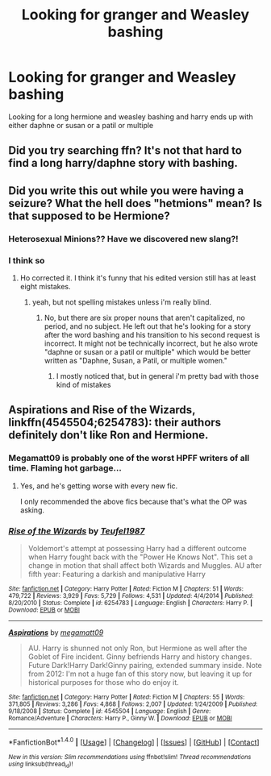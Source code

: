 #+TITLE: Looking for granger and Weasley bashing

* Looking for granger and Weasley bashing
:PROPERTIES:
:Author: Vibhu1215
:Score: 0
:DateUnix: 1468214095.0
:DateShort: 2016-Jul-11
:FlairText: Request
:END:
Looking for a long hermione and weasley bashing and harry ends up with either daphne or susan or a patil or multiple


** Did you try searching ffn? It's not that hard to find a long harry/daphne story with bashing.
:PROPERTIES:
:Author: Lord_Anarchy
:Score: 2
:DateUnix: 1468238044.0
:DateShort: 2016-Jul-11
:END:


** Did you write this out while you were having a seizure? What the hell does "hetmions" mean? Is that supposed to be Hermione?
:PROPERTIES:
:Author: onlytoask
:Score: 3
:DateUnix: 1468230708.0
:DateShort: 2016-Jul-11
:END:

*** Heterosexual Minions?? Have we discovered new slang?!
:PROPERTIES:
:Author: paperhurts
:Score: 1
:DateUnix: 1468272872.0
:DateShort: 2016-Jul-12
:END:


*** I think so
:PROPERTIES:
:Author: Erysithe
:Score: 1
:DateUnix: 1468234306.0
:DateShort: 2016-Jul-11
:END:

**** Ho corrected it. I think it's funny that his edited version still has at least eight mistakes.
:PROPERTIES:
:Author: onlytoask
:Score: 1
:DateUnix: 1468238573.0
:DateShort: 2016-Jul-11
:END:

***** yeah, but not spelling mistakes unless i'm really blind.
:PROPERTIES:
:Author: Erysithe
:Score: 0
:DateUnix: 1468239013.0
:DateShort: 2016-Jul-11
:END:

****** No, but there are six proper nouns that aren't capitalized, no period, and no subject. He left out that he's looking for a story after the word bashing and his transition to his second request is incorrect. It might not be technically incorrect, but he also wrote "daphne or susan or a patil or multiple" which would be better written as "Daphne, Susan, a Patil, or multiple women."
:PROPERTIES:
:Author: onlytoask
:Score: 1
:DateUnix: 1468240786.0
:DateShort: 2016-Jul-11
:END:

******* I mostly noticed that, but in general i'm pretty bad with those kind of mistakes
:PROPERTIES:
:Author: Erysithe
:Score: 1
:DateUnix: 1468241796.0
:DateShort: 2016-Jul-11
:END:


** *Aspirations* and *Rise of the Wizards*, linkffn(4545504;6254783): their authors definitely don't like Ron and Hermione.
:PROPERTIES:
:Author: InquisitorCOC
:Score: 1
:DateUnix: 1468251429.0
:DateShort: 2016-Jul-11
:END:

*** Megamatt09 is probably one of the worst HPFF writers of all time. Flaming hot garbage...
:PROPERTIES:
:Author: DevoidOfVoid
:Score: 2
:DateUnix: 1468316507.0
:DateShort: 2016-Jul-12
:END:

**** Yes, and he's getting worse with every new fic.

I only recommended the above fics because that's what the OP was asking.
:PROPERTIES:
:Author: InquisitorCOC
:Score: 2
:DateUnix: 1468330738.0
:DateShort: 2016-Jul-12
:END:


*** [[http://www.fanfiction.net/s/6254783/1/][*/Rise of the Wizards/*]] by [[https://www.fanfiction.net/u/1729392/Teufel1987][/Teufel1987/]]

#+begin_quote
  Voldemort's attempt at possessing Harry had a different outcome when Harry fought back with the "Power He Knows Not". This set a change in motion that shall affect both Wizards and Muggles. AU after fifth year: Featuring a darkish and manipulative Harry
#+end_quote

^{/Site/: [[http://www.fanfiction.net/][fanfiction.net]] *|* /Category/: Harry Potter *|* /Rated/: Fiction M *|* /Chapters/: 51 *|* /Words/: 479,722 *|* /Reviews/: 3,929 *|* /Favs/: 5,729 *|* /Follows/: 4,531 *|* /Updated/: 4/4/2014 *|* /Published/: 8/20/2010 *|* /Status/: Complete *|* /id/: 6254783 *|* /Language/: English *|* /Characters/: Harry P. *|* /Download/: [[http://www.ff2ebook.com/old/ffn-bot/index.php?id=6254783&source=ff&filetype=epub][EPUB]] or [[http://www.ff2ebook.com/old/ffn-bot/index.php?id=6254783&source=ff&filetype=mobi][MOBI]]}

--------------

[[http://www.fanfiction.net/s/4545504/1/][*/Aspirations/*]] by [[https://www.fanfiction.net/u/424665/megamatt09][/megamatt09/]]

#+begin_quote
  AU. Harry is shunned not only Ron, but Hermione as well after the Goblet of Fire incident. Ginny befriends Harry and history changes. Future Dark!Harry Dark!Ginny pairing, extended summary inside. Note from 2012: I'm not a huge fan of this story now, but leaving it up for historical purposes for those who do enjoy it.
#+end_quote

^{/Site/: [[http://www.fanfiction.net/][fanfiction.net]] *|* /Category/: Harry Potter *|* /Rated/: Fiction M *|* /Chapters/: 55 *|* /Words/: 371,805 *|* /Reviews/: 3,286 *|* /Favs/: 4,868 *|* /Follows/: 2,007 *|* /Updated/: 1/24/2009 *|* /Published/: 9/18/2008 *|* /Status/: Complete *|* /id/: 4545504 *|* /Language/: English *|* /Genre/: Romance/Adventure *|* /Characters/: Harry P., Ginny W. *|* /Download/: [[http://www.ff2ebook.com/old/ffn-bot/index.php?id=4545504&source=ff&filetype=epub][EPUB]] or [[http://www.ff2ebook.com/old/ffn-bot/index.php?id=4545504&source=ff&filetype=mobi][MOBI]]}

--------------

*FanfictionBot*^{1.4.0} *|* [[[https://github.com/tusing/reddit-ffn-bot/wiki/Usage][Usage]]] | [[[https://github.com/tusing/reddit-ffn-bot/wiki/Changelog][Changelog]]] | [[[https://github.com/tusing/reddit-ffn-bot/issues/][Issues]]] | [[[https://github.com/tusing/reddit-ffn-bot/][GitHub]]] | [[[https://www.reddit.com/message/compose?to=tusing][Contact]]]

^{/New in this version: Slim recommendations using/ ffnbot!slim! /Thread recommendations using/ linksub(thread_id)!}
:PROPERTIES:
:Author: FanfictionBot
:Score: 0
:DateUnix: 1468251448.0
:DateShort: 2016-Jul-11
:END:
